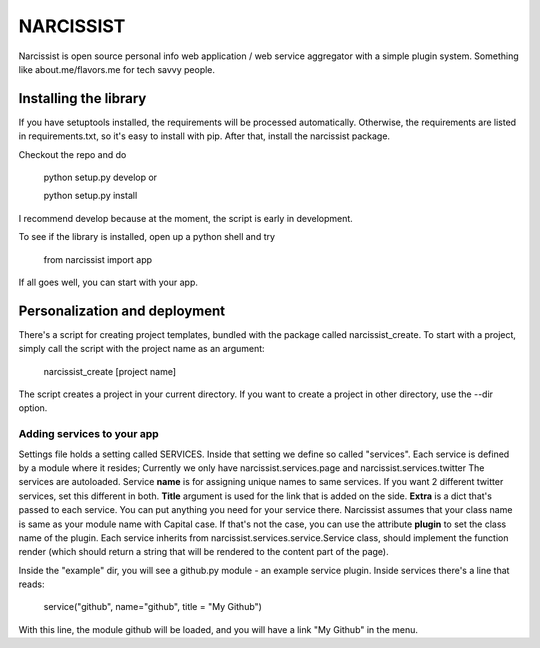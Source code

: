 ++++++++++
NARCISSIST
++++++++++

Narcissist is open source personal info web application / web service
aggregator with a simple plugin system. Something like about.me/flavors.me
for tech savvy people.

Installing the library
======================

If you have setuptools installed, the requirements will be processed automatically.
Otherwise, the requirements are listed in requirements.txt, so it's easy to
install with pip. After that, install the narcissist package.

Checkout the repo and do

    python setup.py develop or
    
    python setup.py install

I recommend develop because at the moment, the script is early in
development.

To see if the library is installed, open up a python shell and try

    from narcissist import app

If all goes well, you can start with your app.

Personalization and deployment
==============================

There's a script for creating project templates, bundled with the package called
narcissist_create. To start with a project, simply call the script with the
project name as an argument:

    narcissist_create [project name]

The script creates a project in your current directory. If you want to create a
project in other directory, use the --dir option.

Adding services to your app
---------------------------

Settings file holds a setting called SERVICES. Inside that setting we define
so called "services". Each service is defined by a module where it resides;
Currently we only have narcissist.services.page and narcissist.services.twitter
The services are autoloaded. Service **name** is for assigning unique names to
same services. If you want 2 different twitter services, set this different
in both. **Title** argument is used for the link that is added on the side.
**Extra** is a dict that's passed to each service. You can put anything you need 
for your service there. Narcissist assumes that your class name is same as 
your module name with Capital case. If that's not the case, you can use the 
attribute **plugin** to set the class name of the plugin. Each service 
inherits from narcissist.services.service.Service class, should implement the 
function render (which should return a string that will be rendered to the
content part of the page).

Inside the "example" dir, you will see a github.py module - an example service
plugin. Inside services there's a line that reads:

    service("github", name="github", title = "My Github")

With this line, the module github will be loaded, and you will have a link
"My Github" in the menu.
